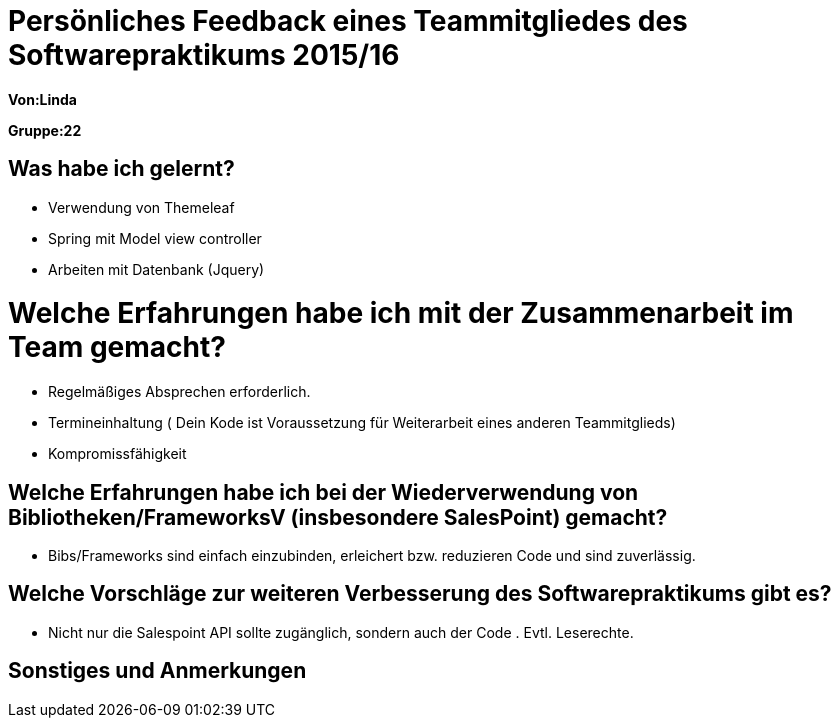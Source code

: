 = Persönliches Feedback eines Teammitgliedes des Softwarepraktikums 2015/16

**Von:Linda**

**Gruppe:22**

== Was habe ich gelernt?
* Verwendung von Themeleaf
* Spring mit Model view controller
* Arbeiten mit Datenbank (Jquery)

= Welche Erfahrungen habe ich mit der Zusammenarbeit im Team gemacht?
* Regelmäßiges Absprechen erforderlich.
* Termineinhaltung ( Dein Kode ist Voraussetzung für Weiterarbeit eines anderen Teammitglieds)
* Kompromissfähigkeit

== Welche Erfahrungen habe ich bei der Wiederverwendung von Bibliotheken/FrameworksV (insbesondere SalesPoint) gemacht?
* Bibs/Frameworks sind einfach einzubinden, erleichert bzw. reduzieren Code und sind zuverlässig.


== Welche Vorschläge zur weiteren Verbesserung des Softwarepraktikums gibt es?
* Nicht nur die Salespoint API sollte zugänglich, sondern auch der Code . Evtl. Leserechte.

== Sonstiges und Anmerkungen

